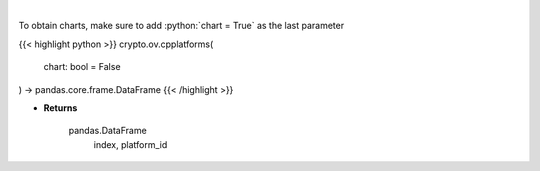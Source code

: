 .. role:: python(code)
    :language: python
    :class: highlight

|

.. raw:: html

    <h3>
    > List all smart contract platforms like ethereum, solana, cosmos, polkadot, kusama ... [Source: CoinPaprika]
    </h3>

To obtain charts, make sure to add :python:`chart = True` as the last parameter

{{< highlight python >}}
crypto.ov.cpplatforms(
    chart: bool = False
) -> pandas.core.frame.DataFrame
{{< /highlight >}}

* **Returns**

    pandas.DataFrame
        index, platform_id
    